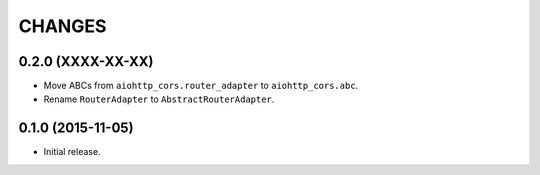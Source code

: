 CHANGES
=======

0.2.0 (XXXX-XX-XX)
^^^^^^^^^^^^^^^^^^

- Move ABCs from ``aiohttp_cors.router_adapter`` to ``aiohttp_cors.abc``.

- Rename ``RouterAdapter`` to ``AbstractRouterAdapter``.

0.1.0 (2015-11-05)
^^^^^^^^^^^^^^^^^^

* Initial release.
